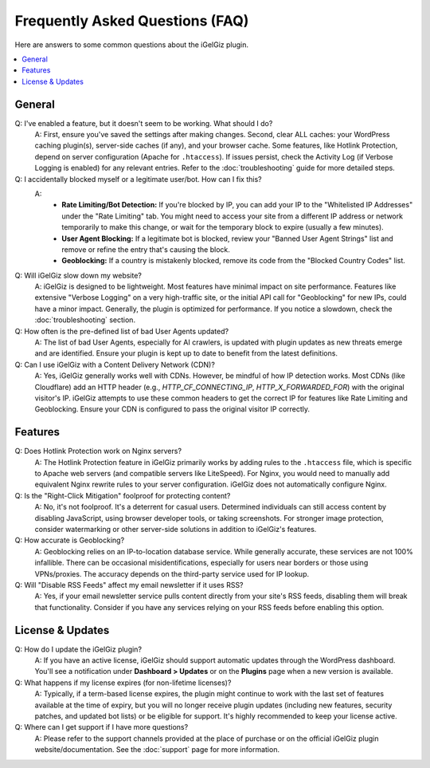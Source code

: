 Frequently Asked Questions (FAQ)
================================

Here are answers to some common questions about the iGelGiz plugin.

.. contents::
   :local:
   :depth: 1

General
-------
Q: I've enabled a feature, but it doesn't seem to be working. What should I do?
   A: First, ensure you've saved the settings after making changes. Second, clear ALL caches: your WordPress caching plugin(s), server-side caches (if any), and your browser cache. Some features, like Hotlink Protection, depend on server configuration (Apache for ``.htaccess``). If issues persist, check the Activity Log (if Verbose Logging is enabled) for any relevant entries. Refer to the :doc:`troubleshooting` guide for more detailed steps.

Q: I accidentally blocked myself or a legitimate user/bot. How can I fix this?
   A:
    *   **Rate Limiting/Bot Detection:** If you're blocked by IP, you can add your IP to the "Whitelisted IP Addresses" under the "Rate Limiting" tab. You might need to access your site from a different IP address or network temporarily to make this change, or wait for the temporary block to expire (usually a few minutes).
    *   **User Agent Blocking:** If a legitimate bot is blocked, review your "Banned User Agent Strings" list and remove or refine the entry that's causing the block.
    *   **Geoblocking:** If a country is mistakenly blocked, remove its code from the "Blocked Country Codes" list.

Q: Will iGelGiz slow down my website?
   A: iGelGiz is designed to be lightweight. Most features have minimal impact on site performance. Features like extensive "Verbose Logging" on a very high-traffic site, or the initial API call for "Geoblocking" for new IPs, could have a minor impact. Generally, the plugin is optimized for performance. If you notice a slowdown, check the :doc:`troubleshooting` section.

Q: How often is the pre-defined list of bad User Agents updated?
   A: The list of bad User Agents, especially for AI crawlers, is updated with plugin updates as new threats emerge and are identified. Ensure your plugin is kept up to date to benefit from the latest definitions.

Q: Can I use iGelGiz with a Content Delivery Network (CDN)?
   A: Yes, iGelGiz generally works well with CDNs. However, be mindful of how IP detection works. Most CDNs (like Cloudflare) add an HTTP header (e.g., `HTTP_CF_CONNECTING_IP`, `HTTP_X_FORWARDED_FOR`) with the original visitor's IP. iGelGiz attempts to use these common headers to get the correct IP for features like Rate Limiting and Geoblocking. Ensure your CDN is configured to pass the original visitor IP correctly.

Features
--------
Q: Does Hotlink Protection work on Nginx servers?
   A: The Hotlink Protection feature in iGelGiz primarily works by adding rules to the ``.htaccess`` file, which is specific to Apache web servers (and compatible servers like LiteSpeed). For Nginx, you would need to manually add equivalent Nginx rewrite rules to your server configuration. iGelGiz does not automatically configure Nginx.

Q: Is the "Right-Click Mitigation" foolproof for protecting content?
   A: No, it's not foolproof. It's a deterrent for casual users. Determined individuals can still access content by disabling JavaScript, using browser developer tools, or taking screenshots. For stronger image protection, consider watermarking or other server-side solutions in addition to iGelGiz's features.

Q: How accurate is Geoblocking?
   A: Geoblocking relies on an IP-to-location database service. While generally accurate, these services are not 100% infallible. There can be occasional misidentifications, especially for users near borders or those using VPNs/proxies. The accuracy depends on the third-party service used for IP lookup.

Q: Will "Disable RSS Feeds" affect my email newsletter if it uses RSS?
   A: Yes, if your email newsletter service pulls content directly from your site's RSS feeds, disabling them will break that functionality. Consider if you have any services relying on your RSS feeds before enabling this option.

License & Updates
-----------------
Q: How do I update the iGelGiz plugin?
   A: If you have an active license, iGelGiz should support automatic updates through the WordPress dashboard. You'll see a notification under **Dashboard > Updates** or on the **Plugins** page when a new version is available.

Q: What happens if my license expires (for non-lifetime licenses)?
   A: Typically, if a term-based license expires, the plugin might continue to work with the last set of features available at the time of expiry, but you will no longer receive plugin updates (including new features, security patches, and updated bot lists) or be eligible for support. It's highly recommended to keep your license active.

Q: Where can I get support if I have more questions?
   A: Please refer to the support channels provided at the place of purchase or on the official iGelGiz plugin website/documentation. See the :doc:`support` page for more information.
